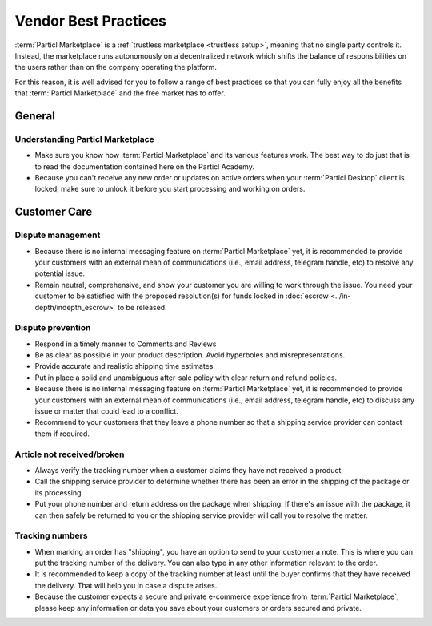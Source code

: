 Vendor Best Practices
=====================

:term:`Particl Marketplace` is a :ref:`trustless marketplace <trustless setup>`, meaning that no single party controls it. Instead, the marketplace runs autonomously on a decentralized network which shifts the balance of responsibilities on the users rather than on the company operating the platform.

For this reason, it is well advised for you to follow a range of best practices so that you can fully enjoy all the benefits that :term:`Particl Marketplace` and the free market has to offer.

General
-------

Understanding Particl Marketplace 
~~~~~~~~~~~~~~~~~~~~~~~~~~~~~~~~~~

- Make sure you know how :term:`Particl Marketplace` and its various features work. The best way to do just that is to read the documentation contained here on the Particl Academy.
- Because you can't receive any new order or updates on active orders when your :term:`Particl Desktop` client is locked, make sure to unlock it before you start processing and working on orders.

Customer Care
-------------

Dispute management
~~~~~~~~~~~~~~~~~~

- Because there is no internal messaging feature on :term:`Particl Marketplace` yet, it is recommended to provide your customers with an external mean of communications (i.e., email address, telegram handle, etc) to resolve any potential issue.
- Remain neutral, comprehensive, and show your customer you are willing to work through the issue. You need your customer to be satisfied with the proposed resolution(s) for funds locked in :doc:`escrow <../in-depth/indepth_escrow>` to be released.

Dispute prevention
~~~~~~~~~~~~~~~~~~

- Respond in a timely manner to Comments and Reviews
- Be as clear as possible in your product description. Avoid hyperboles and misrepresentations.
- Provide accurate and realistic shipping time estimates.
- Put in place a solid and unambiguous after-sale policy with clear return and refund policies.
- Because there is no internal messaging feature on :term:`Particl Marketplace` yet, it is recommended to provide your customers with an external mean of communications (i.e., email address, telegram handle, etc) to discuss any issue or matter that could lead to a conflict.
- Recommend to your customers that they leave a phone number so that a shipping service provider can contact them if required.

Article not received/broken 
~~~~~~~~~~~~~~~~~~~~~~~~~~~

- Always verify the tracking number when a customer claims they have not received a product.
- Call the shipping service provider to determine whether there has been an error in the shipping of the package or its processing.
- Put your phone number and return address on the package when shipping. If there's an issue with the package, it can then safely be returned to you or the shipping service provider will call you to resolve the matter.


Tracking numbers
~~~~~~~~~~~~~~~~

- When marking an order has "shipping", you have an option to send to your customer a note. This is where you can put the tracking number of the delivery. You can also type in any other information relevant to the order.
- It is recommended to keep a copy of the tracking number at least until the buyer confirms that they have received the delivery. That will help you in case a dispute arises.
- Because the customer expects a secure and private e-commerce experience from :term:`Particl Marketplace`, please keep any information or data you save about your customers or orders secured and private.


.. Marketing
 ---------

 Functional
 ----------
